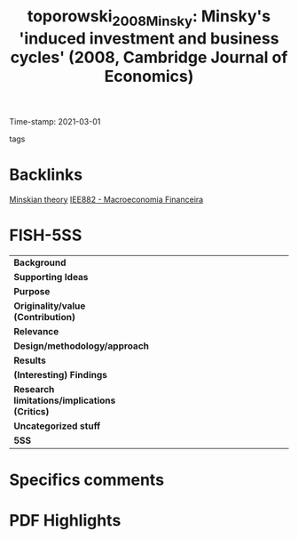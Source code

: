 #+TITLE: toporowski_2008_Minsky: Minsky's 'induced investment and business cycles' (2008, Cambridge Journal of Economics)
#+OPTIONS: toc:nil num:nil
#+ROAM_KEY: cite:toporowski_2008_Minsky
#+ROAM_TAGS: "Business cycle" Investment "Notas de Aula" Minsky
Time-stamp: 2021-03-01
- tags ::


* Backlinks

[[file:20210301104540-minskian_theory.org][Minskian theory]]
[[file:20201202092036-iee882_macroeconomia_financeira.org][IEE882 - Macroeconomia Financeira]]


* FISH-5SS


|---------------------------------------------+-----|
| <40>                                        |<50> |
| *Background*                                  |     |
| *Supporting Ideas*                            |     |
| *Purpose*                                     |     |
| *Originality/value (Contribution)*            |     |
| *Relevance*                                   |     |
| *Design/methodology/approach*                 |     |
| *Results*                                     |     |
| *(Interesting) Findings*                      |     |
| *Research limitations/implications (Critics)* |     |
| *Uncategorized stuff*                         |     |
| *5SS*                                         |     |
|---------------------------------------------+-----|

* Specifics comments
 :PROPERTIES:
 :Custom_ID: toporowski_2008_Minsky
 :AUTHOR: Toporowski, J.
 :JOURNAL: Cambridge Journal of Economics
 :YEAR: 2008
 :DOI:  http://dx.doi.org/10.1093/cje/bem059
 :URL: https://academic.oup.com/cje/article-lookup/doi/10.1093/cje/bem059
 :END:


* PDF Highlights
:PROPERTIES:
 :NOTER_DOCUMENT: /home/gpetrini/Zotero/storage/98J2RWSR/Toporowski - 2008 - Minsky's 'induced investment and business cycles'.pdf
:NOTER_PAGE: 7
 :END:
